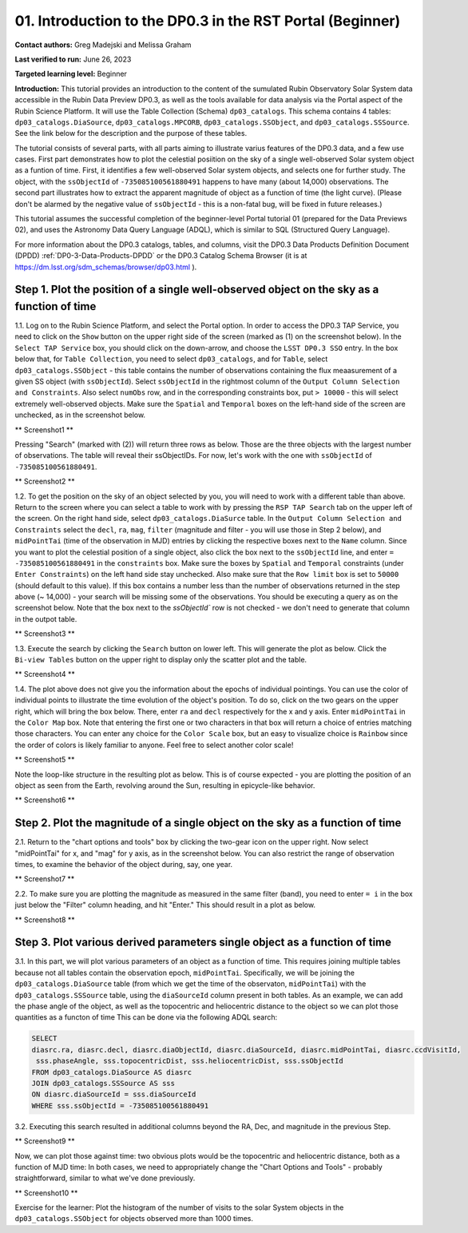 .. Review the README on instructions to contribute.
.. Review the style guide to keep a consistent approach to the documentation.
.. Static objects, such as figures, should be stored in the _static directory. Review the _static/README on instructions to contribute.
.. Do not remove the comments that describe each section. They are included to provide guidance to contributors.
.. Do not remove other content provided in the templates, such as a section. Instead, comment out the content and include comments to explain the situation. For example:
	- If a section within the template is not needed, comment out the section title and label reference. Do not delete the expected section title, reference or related comments provided from the template.
    - If a file cannot include a title (surrounded by ampersands (#)), comment out the title from the template and include a comment explaining why this is implemented (in addition to applying the ``title`` directive).

.. This is the label that can be used for cross referencing this file.
.. Recommended title label format is "Directory Name"-"Title Name" -- Spaces should be replaced by hyphens.
.. _Tutorials-Examples-DP0-3-Portal-1:
.. Each section should include a label for cross referencing to a given area.
.. Recommended format for all labels is "Title Name"-"Section Name" -- Spaces should be replaced by hyphens.
.. To reference a label that isn't associated with an reST object such as a title or figure, you must include the link and explicit title using the syntax :ref:`link text <label-name>`.
.. A warning will alert you of identical labels during the linkcheck process.


##############################################################
01. Introduction to the DP0.3 in the RST Portal (Beginner)
##############################################################

.. This section should provide a brief, top-level description of the page.

**Contact authors:** Greg Madejski and Melissa Graham

**Last verified to run:** June 26, 2023

**Targeted learning level:** Beginner

**Introduction:** This tutorial provides an introduction to the content of the sumulated Rubin Observatory Solar System data accessible in the Rubin Data Preview DP0.3, as well as the tools available for data analysis via the Portal aspect of the Rubin Science Platform.  
It will use the Table Collection (Schema) ``dp03_catalogs``.  
This schema contains 4 tables:  ``dp03_catalogs.DiaSource``, ``dp03_catalogs.MPCORB``, ``dp03_catalogs.SSObject``, and ``dp03_catalogs.SSSource``.  
See the link below for the description and the purpose of these tables.  

The tutorial consists of several parts, with all parts aiming to illustrate varius features of the DP0.3 data, and a few use cases.  
First part demonstrates how to plot the celestial posiition on the sky of a single well-observed Solar system object as a funtion of time.  
First, it identifies a few well-observed Solar system objects, and selects one for further study.  
The object, with the ``ssObjectId`` of ``-735085100561880491`` happens to have many (about 14,000) observations.  
The second part illustrates how to extract the apparent magnitude of object as a function of time (the light curve).  
(Please don't be alarmed by the negative value of ``ssObjectId`` - this is a non-fatal bug, will be fixed in future releases.)  

This tutorial assumes the successful completion of the beginner-level Portal tutorial 01 (prepared for the Data Previews 02), and uses the 
Astronomy Data Query Language (ADQL), which is similar to SQL (Structured Query Language).

For more information about the DP0.3 catalogs, tables, and columns, visit the DP0.3 Data Products Definition Document (DPDD) 
:ref:`DP0-3-Data-Products-DPDD` or the DP0.3 Catalog Schema Browser (it is at https://dm.lsst.org/sdm_schemas/browser/dp03.html ).  

.. _DP0-3-Portal-1-Step-1:
===========================================================================================
Step 1. Plot the position of a single well-observed object on the sky as a function of time
===========================================================================================

1.1.  Log on to the Rubin Science Platform, and select the Portal option.  
In order to access the DP0.3 TAP Service, you need to click on the ``Show`` button on the upper right side of the screen (marked as (1) on the screenshot below).  
In the ``Select TAP Service`` box, you should click on the down-arrow, and choose the ``LSST DP0.3 SSO`` entry.  
In the box below that, for ``Table Collection``, you need to select ``dp03_catalogs``, and for ``Table``, select ``dp03_catalogs.SSObject`` - this table contains the number of observations containing the flux meaasurement of a given SS object (with ``ssObjectId``).  
Select ``ssObjectId`` in the rightmost column of the ``Output Column Selection and Constraints``.  
Also select ``numObs`` row, and in the corresponding constraints box, put ``> 10000`` - this will select extremely well-observed objects.  
Make sure the ``Spatial`` and ``Temporal`` boxes on the left-hand side of the screen are unchecked, as in the screenshot below.  

** Screenshot1 **

Pressing "Search" (marked with (2)) will return three rows as below.  
Those are the three objects with the largest number of observations.  
The table will reveal their ssObjectIDs.  
For now, let's work with the one with ``ssObjectId`` of ``-735085100561880491``.  

** Screenshot2 **

1.2.  To get the position on the sky of an object selected by you, you will need to work with a different table than above.  
Return to the screen where you can select a table to work with by pressing the ``RSP TAP Search`` tab on the upper left of the screen.  
On the right hand side, select ``dp03_catalogs.DiaSurce`` table.  
In the ``Output Column Selection and Constraints`` select the ``decl``, ``ra``, ``mag``, ``filter`` (magnitude and filter - you will use those in Step 2 below), and ``midPointTai`` (time of the observation in MJD) entries by clicking the respective boxes next to the ``Name`` column.  
Since you want to plot the celestial position of a single object, also click the box next to the ``ssObjectId`` line, and enter ``= -735085100561880491`` in the ``constraints`` box.  
Make sure the boxes by ``Spatial`` and ``Temporal`` constraints (under ``Enter Constraints``) on the left hand side stay unchecked.  
Also make sure that the ``Row limit`` box is set to ``50000`` (should default to this value).  
If this box contains a number less than the number of observations returned in the step above (~ 14,000) - your search will be missing some of the observations.  
You should be executing a query as on the screenshot below.  
Note that the box next to the `ssObjectId`` row is not checked - we don't need to generate that column in the outpot table.  

** Screenshot3 **

1.3.  Execute the search by clicking the ``Search`` button on lower left.  
This will generate the plot as below.  
Click the ``Bi-view Tables`` button on the upper right to display only the scatter plot and the table.  

** Screenshot4 **

1.4.  The plot above does not give you the information about the epochs of individual pointings.  
You can use the color of individual points to illustrate the time evolution of the object's position.  
To do so, click on the two gears on the upper right, which will bring the box below.  
There, enter ``ra`` and ``decl`` respectively for the x and y axis.  
Enter ``midPointTai`` in the ``Color Map`` box.  
Note that entering the first one or two characters in that box will return a choice of entries matching those characters.  
You can enter any choice for the ``Color Scale`` box, but an easy to visualize choice is ``Rainbow`` since the order of colors is likely familiar to anyone.  
Feel free to select another color scale!  

** Screenshot5 **

Note the loop-like structure in the resulting plot as below.  This is of course expected - you are plotting the position of an object as seen from the Earth, revolving around the Sun, resulting in epicycle-like behavior.  

** Screenshot6 **

.. _DP0-3-Portal-1-Step-2:
==============================================================================
Step 2. Plot the magnitude of a single object on the sky as a function of time
==============================================================================

2.1.  Return to the "chart options and tools" box by clicking the two-gear icon on the upper right.   
Now select "midPointTai" for x, and "mag" for y axis, as in the screenshot below.  
You can also restrict the range of observation times, to examine the behavior of the object during, say, one year.  

** Screenshot7 **

2.2.  To make sure you are plotting the magnitude as measured in the same filter (band), you need to enter ``= i`` in the box just below the "Filter" column heading, and hit "Enter."  This should result in a plot as below.  

** Screenshot8 **

===========================================================================
Step 3. Plot various derived parameters single object as a function of time
===========================================================================

3.1. In this part, we will plot various parameters of an object as a function of time.  
This requires joining multiple tables because not all tables contain the observation epoch, ``midPointTai``.  
Specifically, we will be joining the ``dp03_catalogs.DiaSource`` table (from which we get the time of the observaton, ``midPointTai``) with the ``dp03_catalogs.SSSource`` table, using the ``diaSourceId`` column present in both tables.  As an example, we can add the phase angle of the object, as well as the topocentric and heliocentric distance to the object so we can plot those quantities as a functon of time
This can be done via the following ADQL search:  

.. code-block:: SQL 

   SELECT
   diasrc.ra, diasrc.decl, diasrc.diaObjectId, diasrc.diaSourceId, diasrc.midPointTai, diasrc.ccdVisitId, 
    sss.phaseAngle, sss.topocentricDist, sss.heliocentricDist, sss.ssObjectId
   FROM dp03_catalogs.DiaSource AS diasrc 
   JOIN dp03_catalogs.SSSource AS sss 
   ON diasrc.diaSourceId = sss.diaSourceId
   WHERE sss.ssObjectId = -735085100561880491

3.2.  Executing this search resulted in additional columns beyond the RA, Dec, and magnitude in the previous Step.  

** Screenshot9 **

Now, we can plot those against time:  two obvious plots would be the topocentric and heliocentric distance, both as a function of MJD time:  
In both cases, we need to appropriately change the "Chart Options and Tools" - probably straightforward, similar to what we've done previously.  

** Screenshot10 **


Exercise for the learner:  Plot the histogram of the number of visits to the solar System objects in the ``dp03_catalogs.SSObject`` for objects observed more than 1000 times.  

